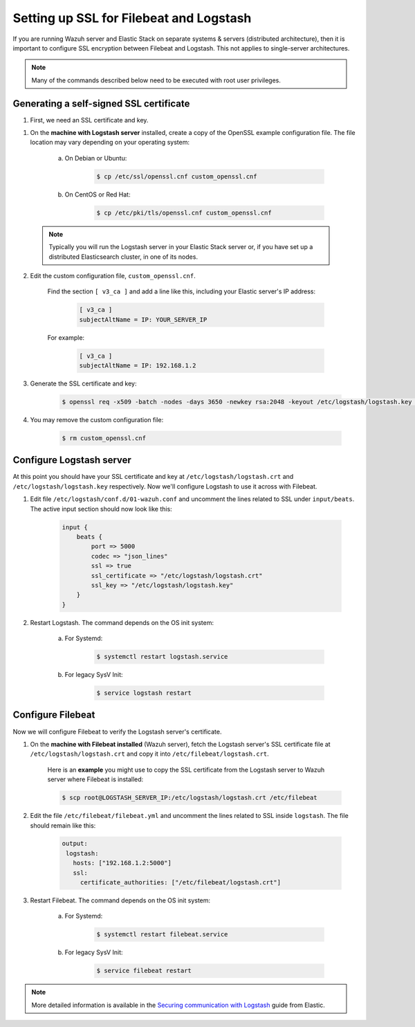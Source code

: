 .. _elastic_ssl:

Setting up SSL for Filebeat and Logstash
========================================

If you are running Wazuh server and Elastic Stack on separate systems & servers (distributed architecture), then it is important to configure SSL encryption between Filebeat and Logstash. This not applies to single-server architectures.

.. note:: Many of the commands described below need to be executed with root user privileges.

Generating a self-signed SSL certificate
----------------------------------------

1. First, we need an SSL certificate and key.

1. On the **machine with Logstash server** installed, create a copy of the OpenSSL example configuration file. The file location may vary depending on your operating system:

	a. On Debian or Ubuntu:

		.. code-block:: bash

			$ cp /etc/ssl/openssl.cnf custom_openssl.cnf

	b. On CentOS or Red Hat:

		.. code-block:: bash

			$ cp /etc/pki/tls/openssl.cnf custom_openssl.cnf

  .. note:: Typically you will run the Logstash server in your Elastic Stack server or, if you have set up a distributed Elasticsearch cluster, in one of its nodes.

2. Edit the custom configuration file, ``custom_openssl.cnf``.

	Find the section ``[ v3_ca ]`` and add a line like this, including your Elastic server's IP address:

		.. code-block:: ini

			[ v3_ca ]
			subjectAltName = IP: YOUR_SERVER_IP

	For example:

		.. code-block:: ini

			[ v3_ca ]
			subjectAltName = IP: 192.168.1.2

3. Generate the SSL certificate and key:

	.. code-block:: bash

		$ openssl req -x509 -batch -nodes -days 3650 -newkey rsa:2048 -keyout /etc/logstash/logstash.key -out /etc/logstash/logstash.crt -config custom_openssl.cnf

4. You may remove the custom configuration file:

	.. code-block:: bash

		$ rm custom_openssl.cnf

Configure Logstash server
-------------------------

At this point you should have your SSL certificate and key at ``/etc/logstash/logstash.crt`` and ``/etc/logstash/logstash.key`` respectively. Now we'll configure Logstash to use it across with Filebeat.

1. Edit file ``/etc/logstash/conf.d/01-wazuh.conf`` and uncomment the lines related to SSL under ``input/beats``. The active input section should now look like this:

	.. code-block:: bash

		input {
		    beats {
		        port => 5000
		        codec => "json_lines"
		        ssl => true
		        ssl_certificate => "/etc/logstash/logstash.crt"
		        ssl_key => "/etc/logstash/logstash.key"
		    }
		}

2. Restart Logstash. The command depends on the OS init system:

	a. For Systemd:

		.. code-block:: bash

			$ systemctl restart logstash.service

	b. For legacy SysV Init:

		.. code-block:: bash

			$ service logstash restart

Configure Filebeat
------------------

Now we will configure Filebeat to verify the Logstash server's certificate.

1. On the **machine with Filebeat installed** (Wazuh server), fetch the Logstash server's SSL certificate file at ``/etc/logstash/logstash.crt`` and copy it into ``/etc/filebeat/logstash.crt``.

	Here is an **example** you might use to copy the SSL certificate from the Logstash server to Wazuh server where Filebeat is installed:

	.. code-block:: bash

		$ scp root@LOGSTASH_SERVER_IP:/etc/logstash/logstash.crt /etc/filebeat

2. Edit the file ``/etc/filebeat/filebeat.yml`` and uncomment the lines related to SSL inside ``logstash``. The file should remain like this:

	.. code-block:: yaml

	    output:
	     logstash:
	       hosts: ["192.168.1.2:5000"]
	       ssl:
	         certificate_authorities: ["/etc/filebeat/logstash.crt"]

3. Restart Filebeat. The command depends on the OS init system:

	a. For Systemd:

		.. code-block:: bash

			$ systemctl restart filebeat.service

	b. For legacy SysV Init:

		.. code-block:: bash

			$ service filebeat restart

.. note::
	More detailed information is available in the `Securing communication with Logstash <https://www.elastic.co/guide/en/beats/filebeat/current/configuring-ssl-logstash.html>`_ guide from Elastic.
